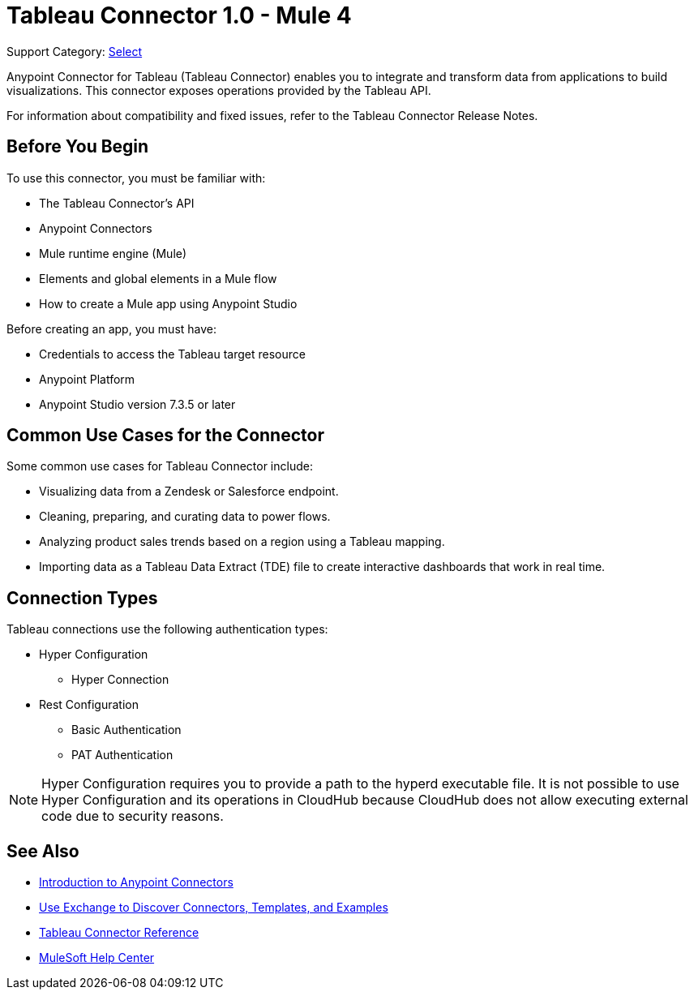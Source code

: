= Tableau Connector 1.0 - Mule 4

Support Category: https://www.mulesoft.com/legal/versioning-back-support-policy#anypoint-connectors[Select]

Anypoint Connector for Tableau (Tableau Connector) enables you to integrate and transform data from applications to build visualizations. This connector exposes operations provided by the Tableau API.

For information about compatibility and fixed issues, refer to the Tableau Connector Release Notes.

== Before You Begin

To use this connector, you must be familiar with:

* The Tableau Connector’s API
* Anypoint Connectors
* Mule runtime engine (Mule)
* Elements and global elements in a Mule flow
* How to create a Mule app using Anypoint Studio

Before creating an app, you must have:

* Credentials to access the Tableau target resource
* Anypoint Platform
* Anypoint Studio version 7.3.5 or later

== Common Use Cases for the Connector

Some common use cases for Tableau Connector include:

* Visualizing data from a Zendesk or Salesforce endpoint.
* Cleaning, preparing, and curating data to power flows.
* Analyzing product sales trends based on a region using a Tableau mapping.
* Importing data as a Tableau Data Extract (TDE) file to create interactive dashboards that work in real time.

== Connection Types

Tableau connections use the following authentication types:

* Hyper Configuration
** Hyper Connection

* Rest Configuration
** Basic Authentication
** PAT Authentication

[NOTE]
Hyper Configuration requires you to provide a path to the hyperd executable file. It is not possible to use Hyper Configuration and its operations in CloudHub because CloudHub does not allow executing external code due to security reasons.



== See Also

* xref:connectors::introduction/introduction-to-anypoint-connectors.adoc[Introduction to Anypoint Connectors]
* xref:connectors::introduction/intro-use-exchange.adoc[Use Exchange to Discover Connectors, Templates, and Examples]
* xref:tableau-specialist-connector-reference.adoc[Tableau Connector Reference]
* https://help.mulesoft.com[MuleSoft Help Center]
